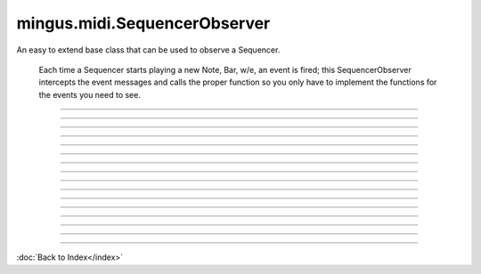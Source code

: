 =============================
mingus.midi.SequencerObserver
=============================

An easy to extend base class that can be used to observe a Sequencer.

    Each time a Sequencer starts playing a new Note, Bar, w/e, an event is
    fired; this SequencerObserver intercepts the event messages and calls
    the proper function so you only have to implement the functions for the
    events you need to see.
    


----

.. function:: cc_event(self, channel, control, value)


----

.. function:: instr_event(self, channel, instr, bank)


----

.. function:: notify(self, msg_type, params)


----

.. function:: play_Bar(self, bar, channel, bpm)


----

.. function:: play_Bars(self, bars, channels, bpm)


----

.. function:: play_Composition(self, composition, channels, bpm)


----

.. function:: play_Note(self, note, channel, velocity)


----

.. function:: play_NoteContainer(self, notes, channel)


----

.. function:: play_Track(self, track, channel, bpm)


----

.. function:: play_Tracks(self, tracks, channels, bpm)


----

.. function:: play_int_note_event(self, int_note, channel, velocity)


----

.. function:: sleep(self, seconds)


----

.. function:: stop_Note(self, note, channel)


----

.. function:: stop_NoteContainer(self, notes, channel)


----

.. function:: stop_int_note_event(self, int_note, channel)

----



:doc:`Back to Index</index>`

